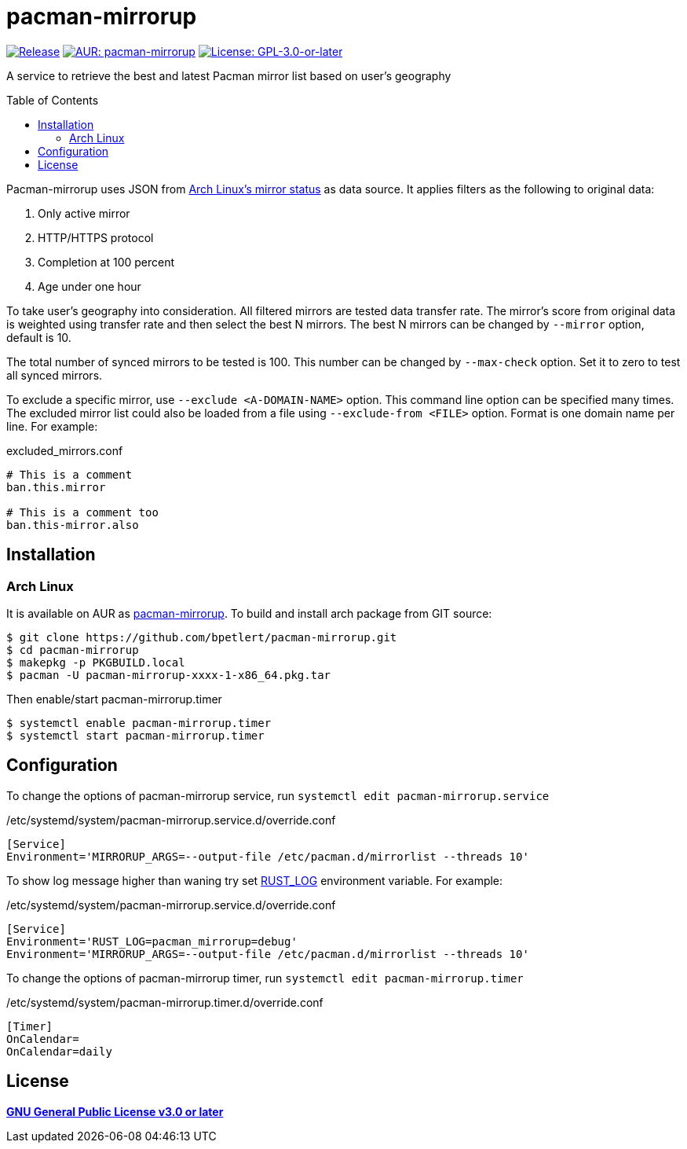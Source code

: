 = pacman-mirrorup
:toc:
:toc-placement!:

image:https://img.shields.io/github/v/tag/bpetlert/pacman-mirrorup?include_prereleases&label=release&style=flat-square[Release,link=https://github.com/bpetlert/pacman-mirrorup/releases/latest]
image:https://img.shields.io/aur/version/pacman-mirrorup?style=flat-square["AUR: pacman-mirrorup",link=https://aur.archlinux.org/packages/pacman-mirrorup/]
image:https://img.shields.io/github/license/bpetlert/pacman-mirrorup?style=flat-square["License: GPL-3.0-or-later",link=./COPYING]

A service to retrieve the best and latest Pacman mirror list based on user's geography

toc::[]

Pacman-mirrorup uses JSON from https://www.archlinux.org/mirrors/status/[Arch Linux's mirror status] as data source.
It applies filters as the following to original data:

. Only active mirror
. HTTP/HTTPS protocol
. Completion at 100 percent
. Age under one hour

To take user's geography into consideration.
All filtered mirrors are tested data transfer rate.
The mirror's score from original data is weighted using transfer rate and then select the best N mirrors.
The best N mirrors can be changed by `--mirror` option, default is 10.

The total number of synced mirrors to be tested is 100.
This number can be changed by `--max-check` option.
Set it to zero to test all synced mirrors.

To exclude a specific mirror, use `--exclude <A-DOMAIN-NAME>` option.
This command line option can be specified many times.
The excluded mirror list could also be loaded from a file using `--exclude-from <FILE>` option.
Format is one domain name per line.
For example:

.excluded_mirrors.conf
[source,conf]
----
# This is a comment
ban.this.mirror

# This is a comment too
ban.this-mirror.also
----

== Installation

=== Arch Linux

It is available on AUR as https://aur.archlinux.org/packages/pacman-mirrorup/[pacman-mirrorup].
To build and install arch package from GIT source:

[source,console]
$ git clone https://github.com/bpetlert/pacman-mirrorup.git
$ cd pacman-mirrorup
$ makepkg -p PKGBUILD.local
$ pacman -U pacman-mirrorup-xxxx-1-x86_64.pkg.tar

Then enable/start pacman-mirrorup.timer

[source,console]
$ systemctl enable pacman-mirrorup.timer
$ systemctl start pacman-mirrorup.timer

== Configuration

To change the options of pacman-mirrorup service, run `systemctl edit pacman-mirrorup.service`

./etc/systemd/system/pacman-mirrorup.service.d/override.conf
[source,ini]
----
[Service]
Environment='MIRRORUP_ARGS=--output-file /etc/pacman.d/mirrorlist --threads 10'
----

To show log message higher than waning try set https://docs.rs/env_logger/0.9.0/env_logger/#enabling-logging[RUST_LOG] environment variable. For example:

./etc/systemd/system/pacman-mirrorup.service.d/override.conf
[source,ini]
----
[Service]
Environment='RUST_LOG=pacman_mirrorup=debug'
Environment='MIRRORUP_ARGS=--output-file /etc/pacman.d/mirrorlist --threads 10'
----

To change the options of pacman-mirrorup timer, run `systemctl edit pacman-mirrorup.timer`

./etc/systemd/system/pacman-mirrorup.timer.d/override.conf
[source,ini]
----
[Timer]
OnCalendar=
OnCalendar=daily
----

== License

*link:./COPYING[GNU General Public License v3.0 or later]*
